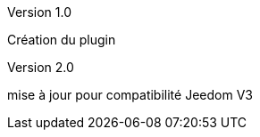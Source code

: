 [panel,primary]
.Version 1.0
--
Création du plugin
--
.Version 2.0
--
mise à jour pour compatibilité Jeedom V3